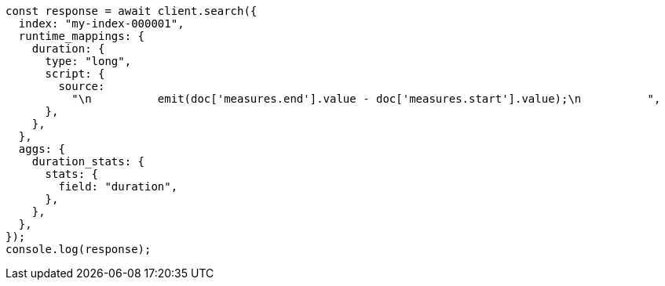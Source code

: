 // This file is autogenerated, DO NOT EDIT
// Use `node scripts/generate-docs-examples.js` to generate the docs examples

[source, js]
----
const response = await client.search({
  index: "my-index-000001",
  runtime_mappings: {
    duration: {
      type: "long",
      script: {
        source:
          "\n          emit(doc['measures.end'].value - doc['measures.start'].value);\n          ",
      },
    },
  },
  aggs: {
    duration_stats: {
      stats: {
        field: "duration",
      },
    },
  },
});
console.log(response);
----
